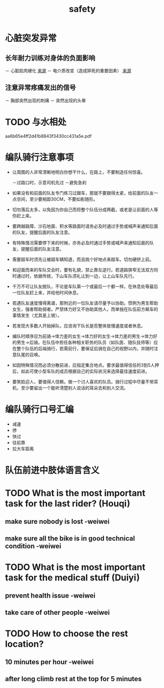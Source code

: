 :PROPERTIES:
:ID:       e4b2bf7a-6c3c-4431-ba04-2b4c8458f0ea
:LAST_MODIFIED: [2021-08-07 Sat 14:00]
:END:
#+title: safety
#+created:       [2021-06-18 Fri 22:24]
#+last_modified: [2021-08-07 Sat 14:00]
#+startup: showall
#+filetags: project casdu


* 心脏突发异常
  :PROPERTIES:
  :ID:       47d63cba-70d3-4abb-b988-04f6fab829ef
  :END:
** 长年耐力训练对身体的负面影响
   － 心脏肌肉硬化 [[https://www.trainerroad.com/forum/t/endurance-sports-and-heart-health/61407/23][来源]]
   － 电介质改变（造成猝死的重要因素） [[https://www.trainerroad.com/forum/t/endurance-sports-and-heart-health/61407/23][来源]]
** 注意异常疼痛发出的信号
   － 胸部突然出现的刺痛
   － 突然出现的头晕
* TODO 与水相处
  :PROPERTIES:
  :ID:       a62dd02e-fcf9-492e-9185-f4b2f469eccd
  :END:

  aa6b65e4ff2d41b8843f3430cc431a5e.pdf

* 编队骑行注意事项
  :PROPERTIES:
  :ID:       85849302-afba-44d7-a227-b8d38ccb86da
  :END:

    - 让周围的人非常清晰地明白你想干什么，在路上，不要制造任何惊喜。

      －过路口时，示意司机先过
      －避免急刹


    - 如果没有和前面的队友专门练习过跟车，那就不要跟得太紧，给前面的队友一点空间，至少要相距30CM，不要如影随形。

    - 切勿落后太多，以免因为你自己而将整个队伍分成两截，或老是让前面的人等你赶上来。

    - 要跨越路障、沙石地面、积水等路面时请务必及时通过手势或喊声来通知后面的队友，提醒后面的队友注意。

    - 有特殊情况需要停下来的时候，亦务必及时通过手势或喊声来通知后面的队友，提醒后面的队友注意。

    - 需要超车时须先让被超车辆知道，而且挑个好地点来超车。切勿硬挤上前。

    - 和迎面而来的车队交会时，要有礼貌，禁止靠左逆行。若道路狭窄无法双方同时通过时，依据传统，下山车队须礼让到一边，让上山车队先行。

    - 千万不可让队友脱队，不论是车队第一个或最后一个都一样。在休息处等最后一位队友赶上来，并给他时间休息。

    - 若遇队友速度慢得离谱，那附近的一位队友请尽量予以协助。惯例为男生帮助女生，强者帮助弱者。严禁体力好又不协助其他人，而单独在队伍前方飙车的事情发生（尤其是上坡）。

    - 若发现大多数人开始掉队，应咨询下队长是否整体放慢速度或者休息。

    - 编队时顺序应为前骑→体力差的女生→体力好的女生→体力差的男生→体力好的男生→后骑。在队伍中担任各种相关职务的队员（如队医、随队技师等）应在整个队伍的后端骑行，若需前行，要保证后骑在自己的视野以内，并随时注意队尾的召唤。

    - 如因特殊情况而必须分散前进，应指定集合地点。要求最值得信任的3到5人押后，如此可使小型车队的成员根据自己的实际状况来选择最佳速度前进。

    - 要笑脸迎人，要值得人信赖。做一个讨人喜欢的队员。骑行过程中尽量不带耳机，至少要留出一个能听清楚别人说话的耳朵去和别人交流。

* 编队骑行口号汇编
  :PROPERTIES:
  :ID:       0690c7ba-df28-41cb-beee-ff40dbdaa626
  :END:

  - 减速
  - 停
  - 快过
  - 往前靠
  - 拉大车距离

* 队伍前进中肢体语言含义
  :PROPERTIES:
  :ID:       4e65b846-8e33-42b2-a7cd-0770b43a36c6
  :END:


* TODO What is the most important task for the last rider? (Houqi)
  :PROPERTIES:
  :ID:       6625342c-381a-42cb-abed-62f0f346f2b7
  :END:

** make sure nobody is lost -weiwei

** make sure all the bike is in good technical condition -weiwei

* TODO What is the most important task for the medical stuff (Duiyi)
  :PROPERTIES:
  :ID:       b7744b3e-91e3-4504-816f-d82e79e909e9
  :END:

** prevent health issue -weiwei

** take care of other people -weiwei

* TODO How to choose the rest location?
  :PROPERTIES:
  :ID:       ed88a8fa-6dcf-40a3-a5fb-007876b35435
  :END:

** 10 minutes per hour -weiwei

** after long climb rest at the top for 5 minutes
